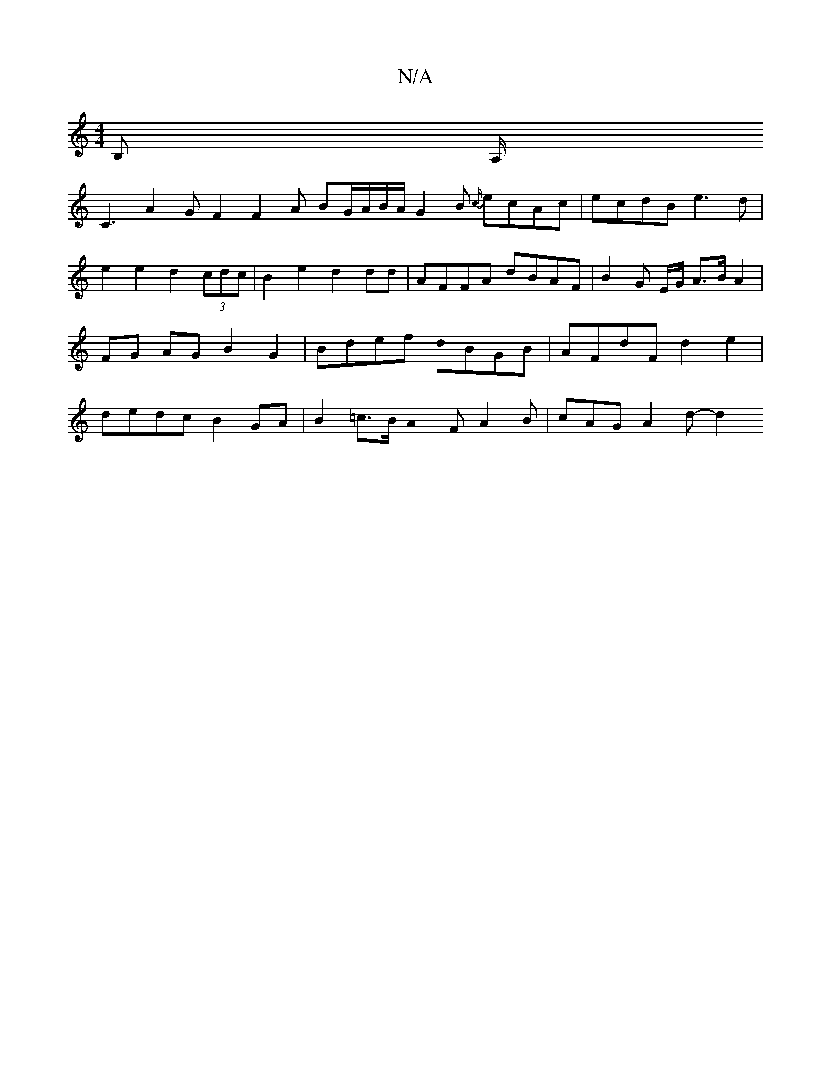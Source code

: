 X:1
T:N/A
M:4/4
R:N/A
K:Cmajor
B, A,/!C3 A2 G F2 F2 A BG/A/B/2A/2 G2B {c/}ecAc |
ecdB e3d | e2e2 d2(3cdc| B2 e2 d2 dd | AFFA dBAF | B2 G E/G/ A>B A2 | FG AG B2 G2 |Bdef dBGB | AFdF d2 e2 |
dedc B2GA | B2=c>B A2 F A2 B | cAG A2d- d2